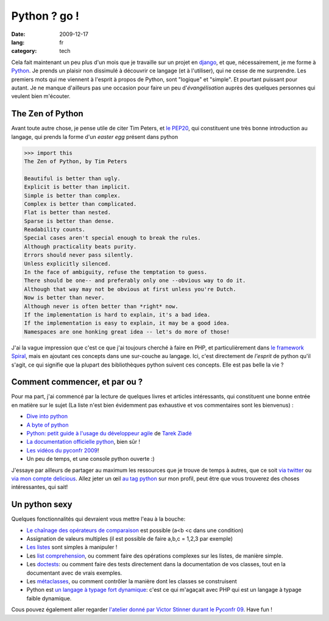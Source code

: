Python ? go !
##############

:date: 2009-12-17
:lang: fr
:category: tech

Cela fait maintenant un peu plus d'un mois que je travaille sur un
projet en `django <http://www.djangoproject.org>`_, et que,
nécessairement, je me forme à `Python <http://python.org/>`_. Je
prends un plaisir non dissimulé à découvrir ce langage (et à
l'utiliser), qui ne cesse de me surprendre. Les premiers mots qui
me viennent à l'esprit à propos de Python, sont "logique" et
"simple". Et pourtant puissant pour autant. Je ne manque d'ailleurs
pas une occasion pour faire un peu d'*évangélisation* auprès des
quelques personnes qui veulent bien m'écouter.

The Zen of Python
~~~~~~~~~~~~~~~~~

Avant toute autre chose, je pense utile de citer Tim Peters, et
`le PEP20 <http://www.python.org/dev/peps/pep-0020/>`_, qui
constituent une très bonne introduction au langage, qui prends la
forme d'un *easter egg* présent dans python

.. code-block:: bash

    >>> import this
    The Zen of Python, by Tim Peters

    Beautiful is better than ugly.
    Explicit is better than implicit.
    Simple is better than complex.
    Complex is better than complicated.
    Flat is better than nested.
    Sparse is better than dense.
    Readability counts.
    Special cases aren't special enough to break the rules.
    Although practicality beats purity.
    Errors should never pass silently.
    Unless explicitly silenced.
    In the face of ambiguity, refuse the temptation to guess.
    There should be one-- and preferably only one --obvious way to do it.
    Although that way may not be obvious at first unless you're Dutch.
    Now is better than never.
    Although never is often better than *right* now.
    If the implementation is hard to explain, it's a bad idea.
    If the implementation is easy to explain, it may be a good idea.
    Namespaces are one honking great idea -- let's do more of those!

J'ai la vague impression que c'est ce que j'ai toujours cherché à
faire en PHP, et particulièrement dans
`le framework Spiral <http://www.spiral-project.org>`_, mais en
ajoutant ces concepts dans une sur-couche au langage. Ici, c'est
directement de *l'esprit* de python qu'il s'agit, ce qui signifie
que la plupart des bibliothèques python suivent ces concepts. Elle
est pas belle la vie ?

Comment commencer, et par ou ?
~~~~~~~~~~~~~~~~~~~~~~~~~~~~~~

Pour ma part, j'ai commencé par la lecture de quelques livres et
articles intéressants, qui constituent une bonne entrée en matière
sur le sujet (La liste n'est bien évidemment pas exhaustive et vos
commentaires sont les bienvenus) :

-  `Dive into python <http://diveintopython.adrahon.org/>`_
-  `A byte of python <http://www.swaroopch.com/notes/Python_fr:Table_des_Matières>`_
-  `Python: petit guide à l'usage du développeur agile <http://www.amazon.fr/Python-Petit-guide-lusage-développeur/dp/2100508830>`_
   de `Tarek Ziadé <http://tarekziade.wordpress.com/>`_
-  `La documentation officielle python <http://docs.python.org/index.html>`_,
   bien sûr !
-  `Les vidéos du pyconfr 2009 <http://video.pycon.fr/videos/pycon-fr-2009/>`_!
-  Un peu de temps, et une console python ouverte :)

J'essaye par ailleurs de partager au maximum les ressources que je
trouve de temps à autres, que ce soit
`via twitter <http://www.twitter.com/ametaireau>`_ ou
`via mon compte delicious <http://delicious.com/ametaireau>`_.
Allez jeter un œil
`au tag python <http://delicious.com/ametaireau/python>`_ sur mon
profil, peut être que vous trouverez des choses intéressantes, qui
sait!

Un python sexy
~~~~~~~~~~~~~~

Quelques fonctionnalités qui devraient vous mettre l'eau à la
bouche:

-  `Le chaînage des opérateurs de comparaison <http://docs.python.org/library/stdtypes.html#comparisons>`_
   est possible (a<b <c dans une condition)
-  Assignation de valeurs multiples (il est possible de faire a,b,c
   = 1,2,3 par exemple)
-  `Les listes <http://docs.python.org/tutorial/datastructures.html>`_
   sont simples à manipuler !
-  Les `list comprehension <http://docs.python.org/tutorial/datastructures.html#list-comprehensions>`_,
   ou comment faire des opérations complexes sur les listes, de
   manière simple.
-  Les
   `doctests <http://docs.python.org/library/doctest.html?highlight=doctest>`_:
   ou comment faire des tests directement dans la documentation de vos
   classes, tout en la documentant avec de vrais exemples.
-  Les
   `métaclasses <http://www.python.org/doc/essays/metaclasses/meta-vladimir.txt>`_,
   ou comment contrôler la manière dont les classes se construisent
-  Python est
   `un langage à typage fort dynamique <http://wiki.python.org/moin/Why%20is%20Python%20a%20dynamic%20language%20and%20also%20a%20strongly%20typed%20language>`_:
   c'est ce qui m'agaçait avec PHP qui est un langage à typage faible
   dynamique.

Cous pouvez également aller regarder
`l'atelier donné par Victor Stinner durant le Pyconfr 09 <http://video.pycon.fr/videos/free/53/>`_.
Have fun !

